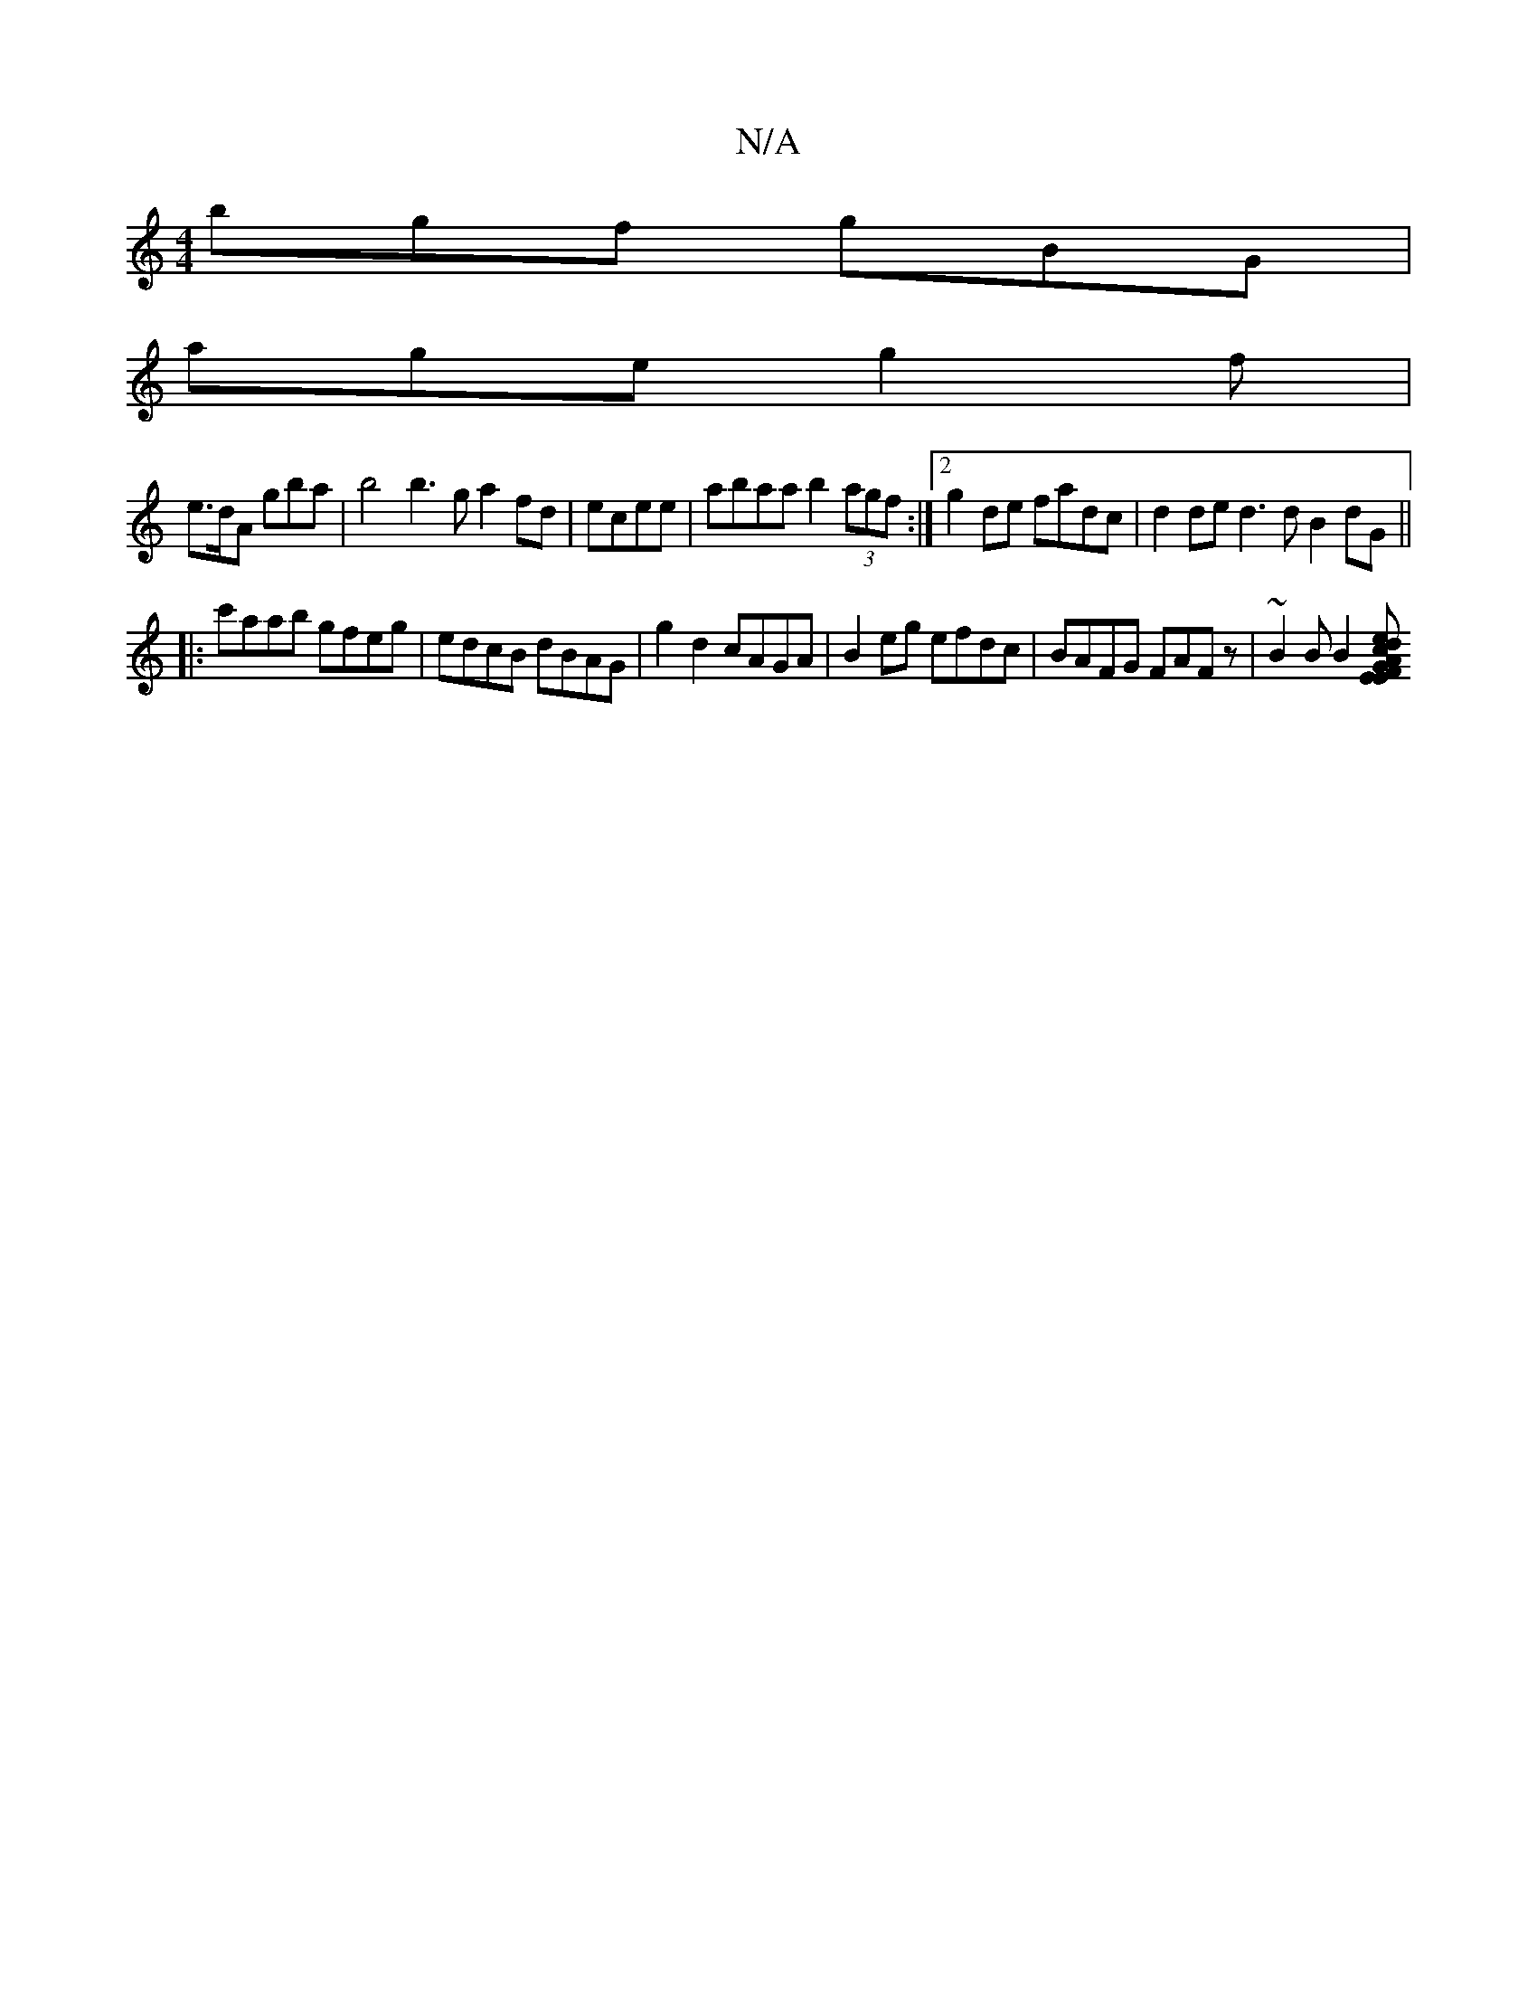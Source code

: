 X:1
T:N/A
M:4/4
R:N/A
K:Cmajor
bgf gBG |
age g2f |
e>dA gba | b4 b3 g a2 fd|ecee | abaa b2 (3agf:|2 g2 de fadc|d2 de d3 d B2 dG||
|:c'aab gfeg|edcB dBAG|g2d2 cAGA|B2eg efdc| BAFG FAFz|~B2 B B2 [AG>E| F<dc EFA | AAf abd | gedB ABde 